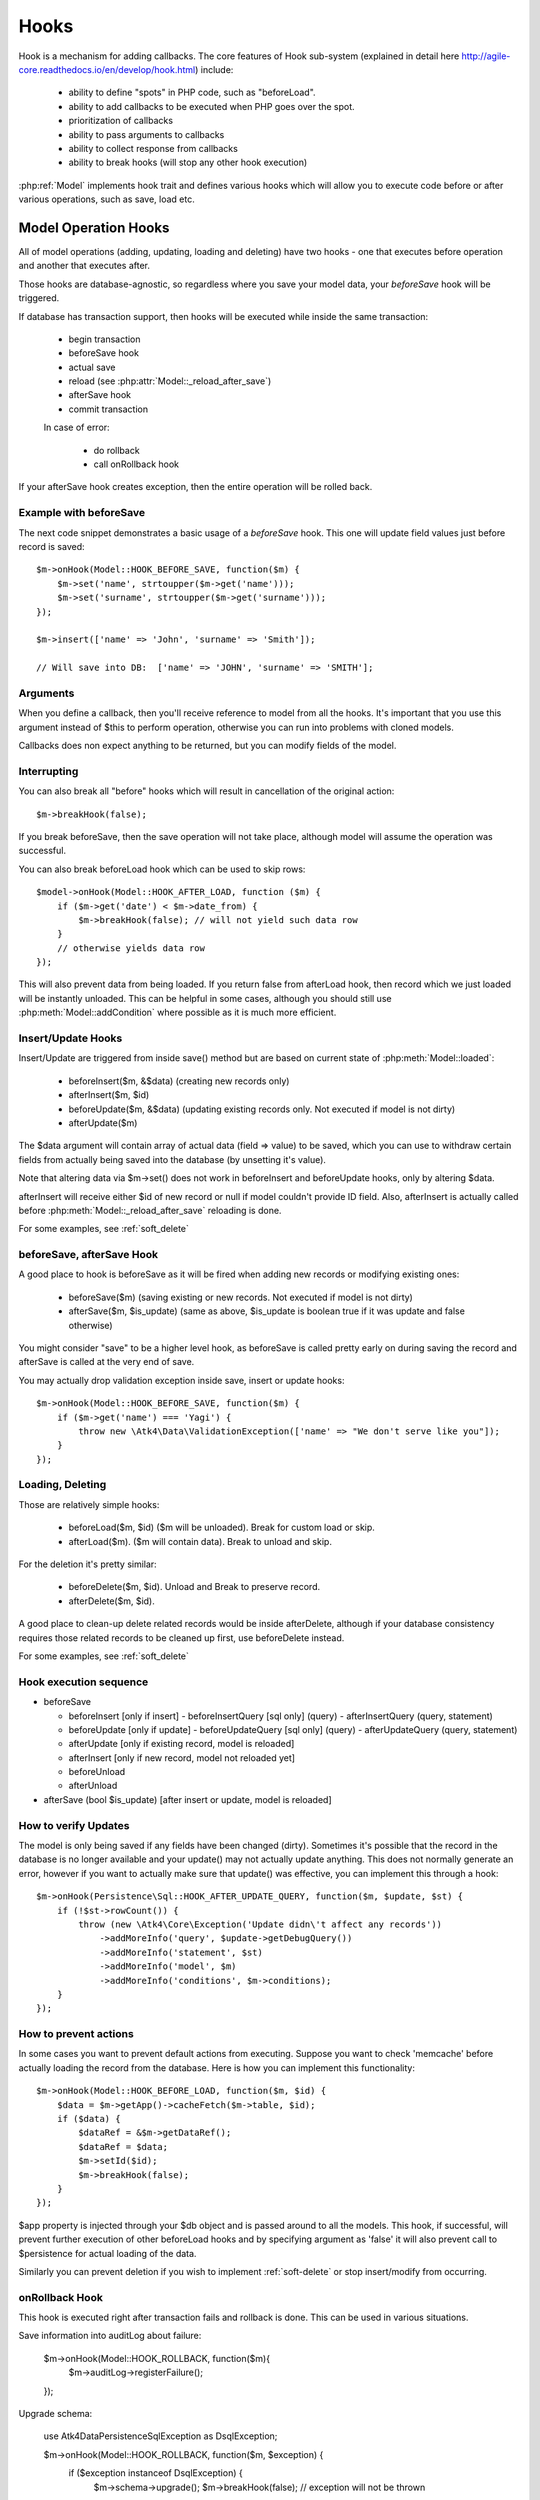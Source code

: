
.. _Hooks:

=====
Hooks
=====

Hook is a mechanism for adding callbacks. The core features of Hook sub-system
(explained in detail here http://agile-core.readthedocs.io/en/develop/hook.html)
include:

 - ability to define "spots" in PHP code, such as "beforeLoad".
 - ability to add callbacks to be executed when PHP goes over the spot.
 - prioritization of callbacks
 - ability to pass arguments to callbacks
 - ability to collect response from callbacks
 - ability to break hooks (will stop any other hook execution)

:php:ref:`Model` implements hook trait and defines various hooks which will allow
you to execute code before or after various operations, such as save, load etc.

Model Operation Hooks
=====================

All of model operations (adding, updating, loading and deleting) have two
hooks - one that executes before operation and another that executes after.

Those hooks are database-agnostic, so regardless where you save your model data,
your `beforeSave` hook will be triggered.

If database has transaction support, then hooks will be executed while inside
the same transaction:

 - begin transaction
 - beforeSave hook
 - actual save
 - reload (see :php:attr:`Model::_reload_after_save`)
 - afterSave hook
 - commit transaction

 In case of error:

  - do rollback
  - call onRollback hook

If your afterSave hook creates exception, then the entire operation will be
rolled back.

Example with beforeSave
-----------------------

The next code snippet demonstrates a basic usage of a `beforeSave` hook.
This one will update field values just before record is saved::

    $m->onHook(Model::HOOK_BEFORE_SAVE, function($m) {
        $m->set('name', strtoupper($m->get('name')));
        $m->set('surname', strtoupper($m->get('surname')));
    });

    $m->insert(['name' => 'John', 'surname' => 'Smith']);

    // Will save into DB:  ['name' => 'JOHN', 'surname' => 'SMITH'];

Arguments
---------

When you define a callback, then you'll receive reference to model from all the
hooks.
It's important that you use this argument instead of $this to perform operation,
otherwise you can run into problems with cloned models.

Callbacks does non expect anything to be returned, but you can modify fields
of the model.

Interrupting
------------

You can also break all "before" hooks which will result in cancellation of the
original action::

    $m->breakHook(false);

If you break beforeSave, then the save operation will not take place, although
model will assume the operation was successful.

You can also break beforeLoad hook which can be used to skip rows::

    $model->onHook(Model::HOOK_AFTER_LOAD, function ($m) {
        if ($m->get('date') < $m->date_from) {
            $m->breakHook(false); // will not yield such data row
        }
        // otherwise yields data row
    });

This will also prevent data from being loaded. If you return false from
afterLoad hook, then record which we just loaded will be instantly unloaded.
This can be helpful in some cases, although you should still use
:php:meth:`Model::addCondition` where possible as it is much more efficient.

Insert/Update Hooks
-------------------

Insert/Update are triggered from inside save() method but are based on current
state of :php:meth:`Model::loaded`:

 - beforeInsert($m, &$data) (creating new records only)
 - afterInsert($m, $id)
 - beforeUpdate($m, &$data) (updating existing records only. Not executed if model is not dirty)
 - afterUpdate($m)

The $data argument will contain array of actual data (field => value) to be saved,
which you can use to withdraw certain fields from actually being saved into the
database (by unsetting it's value).

Note that altering data via $m->set() does not work in beforeInsert and beforeUpdate
hooks, only by altering $data.

afterInsert will receive either $id of new record or null if model couldn't
provide ID field. Also, afterInsert is actually called before
:php:meth:`Model::_reload_after_save` reloading is done.

For some examples, see :ref:`soft_delete`

beforeSave, afterSave Hook
--------------------------

A good place to hook is beforeSave as it will be fired when adding new records
or modifying existing ones:

 - beforeSave($m) (saving existing or new records. Not executed if model is not dirty)
 - afterSave($m, $is_update) (same as above, $is_update is boolean true if it was update and false otherwise)

You might consider "save" to be a higher level hook, as beforeSave is called
pretty early on during saving the record and afterSave is called at the very end
of save.

You may actually drop validation exception inside save, insert or update hooks::

    $m->onHook(Model::HOOK_BEFORE_SAVE, function($m) {
        if ($m->get('name') === 'Yagi') {
            throw new \Atk4\Data\ValidationException(['name' => "We don't serve like you"]);
        }
    });

Loading, Deleting
-----------------

Those are relatively simple hooks:

 - beforeLoad($m, $id) ($m will be unloaded). Break for custom load or skip.
 - afterLoad($m). ($m will contain data). Break to unload and skip.

For the deletion it's pretty similar:

 - beforeDelete($m, $id). Unload and Break to preserve record.
 - afterDelete($m, $id).

A good place to clean-up delete related records would be inside afterDelete,
although if your database consistency requires those related records to be
cleaned up first, use beforeDelete instead.

For some examples, see :ref:`soft_delete`


Hook execution sequence
-----------------------

- beforeSave

  - beforeInsert [only if insert]
    - beforeInsertQuery [sql only] (query)
    - afterInsertQuery (query, statement)

  - beforeUpdate [only if update]
    - beforeUpdateQuery [sql only] (query)
    - afterUpdateQuery (query, statement)


  - afterUpdate [only if existing record, model is reloaded]
  - afterInsert [only if new record, model not reloaded yet]

  - beforeUnload
  - afterUnload

- afterSave (bool $is_update) [after insert or update, model is reloaded]

How to verify Updates
---------------------

The model is only being saved if any fields have been changed (dirty).
Sometimes it's possible that the record in the database is no longer available
and your update() may not actually update anything. This does not normally
generate an error, however if you want to actually make sure that update() was
effective, you can implement this through a hook::

    $m->onHook(Persistence\Sql::HOOK_AFTER_UPDATE_QUERY, function($m, $update, $st) {
        if (!$st->rowCount()) {
            throw (new \Atk4\Core\Exception('Update didn\'t affect any records'))
                ->addMoreInfo('query', $update->getDebugQuery())
                ->addMoreInfo('statement', $st)
                ->addMoreInfo('model', $m)
                ->addMoreInfo('conditions', $m->conditions);
        }
    });


How to prevent actions
----------------------

In some cases you want to prevent default actions from executing.
Suppose you want to check 'memcache' before actually loading the record from
the database. Here is how you can implement this functionality::

    $m->onHook(Model::HOOK_BEFORE_LOAD, function($m, $id) {
        $data = $m->getApp()->cacheFetch($m->table, $id);
        if ($data) {
            $dataRef = &$m->getDataRef();
            $dataRef = $data;
            $m->setId($id);
            $m->breakHook(false);
        }
    });

$app property is injected through your $db object and is passed around to all
the models. This hook, if successful, will prevent further execution of other
beforeLoad hooks and by specifying argument as 'false' it will also prevent call
to $persistence for actual loading of the data.

Similarly you can prevent deletion if you wish to implement
:ref:`soft-delete` or stop insert/modify from occurring.


onRollback Hook
---------------

This hook is executed right after transaction fails and rollback is done.
This can be used in various situations.

Save information into auditLog about failure:

    $m->onHook(Model::HOOK_ROLLBACK, function($m){
        $m->auditLog->registerFailure();
    });

Upgrade schema:

    use Atk4\Data\Persistence\Sql\Exception as DsqlException;

    $m->onHook(Model::HOOK_ROLLBACK, function($m, $exception) {
        if ($exception instanceof DsqlException) {
            $m->schema->upgrade();
            $m->breakHook(false); // exception will not be thrown
        }
    });

In first example we will register failure in audit log, but afterwards still throw exception.
In second example we will upgrade model schema and will not throw exception at all because we
break hook and return false boolean value.



Persistence Hooks
=================

Persistence has a few spots which it actually executes through $model->hook(),
so depending on where you save the data, there are some more hooks available.

Persistence\Sql
---------------

Those hooks can be used to affect queries before they are executed.
None of these are breakable:

 - beforeUpdateQuery($m, $dsql_query)
 - afterUpdateQuery($m, $statement). Executed before retrieving data.
 - beforeInsertQUery($m, $dsql_query)
 - afterInsertQuery($m, $statement). Executed before retrieving data.

The delete has only "before" hook:

 - beforeDeleteQuery($m, $dsql_query)

Finally for queries there is hook ``initSelectQuery($m, $query, $type)``.
It can be used to enhance queries generated by "action" for:

 - "count"
 - "update"
 - "delete"
 - "select"
 - "field"
 - "fx" or "fx0"



Other Hooks:
============


.. todo: The following hooks need documentation:

    - onlyFields
    - normalize
    - afterAdd
